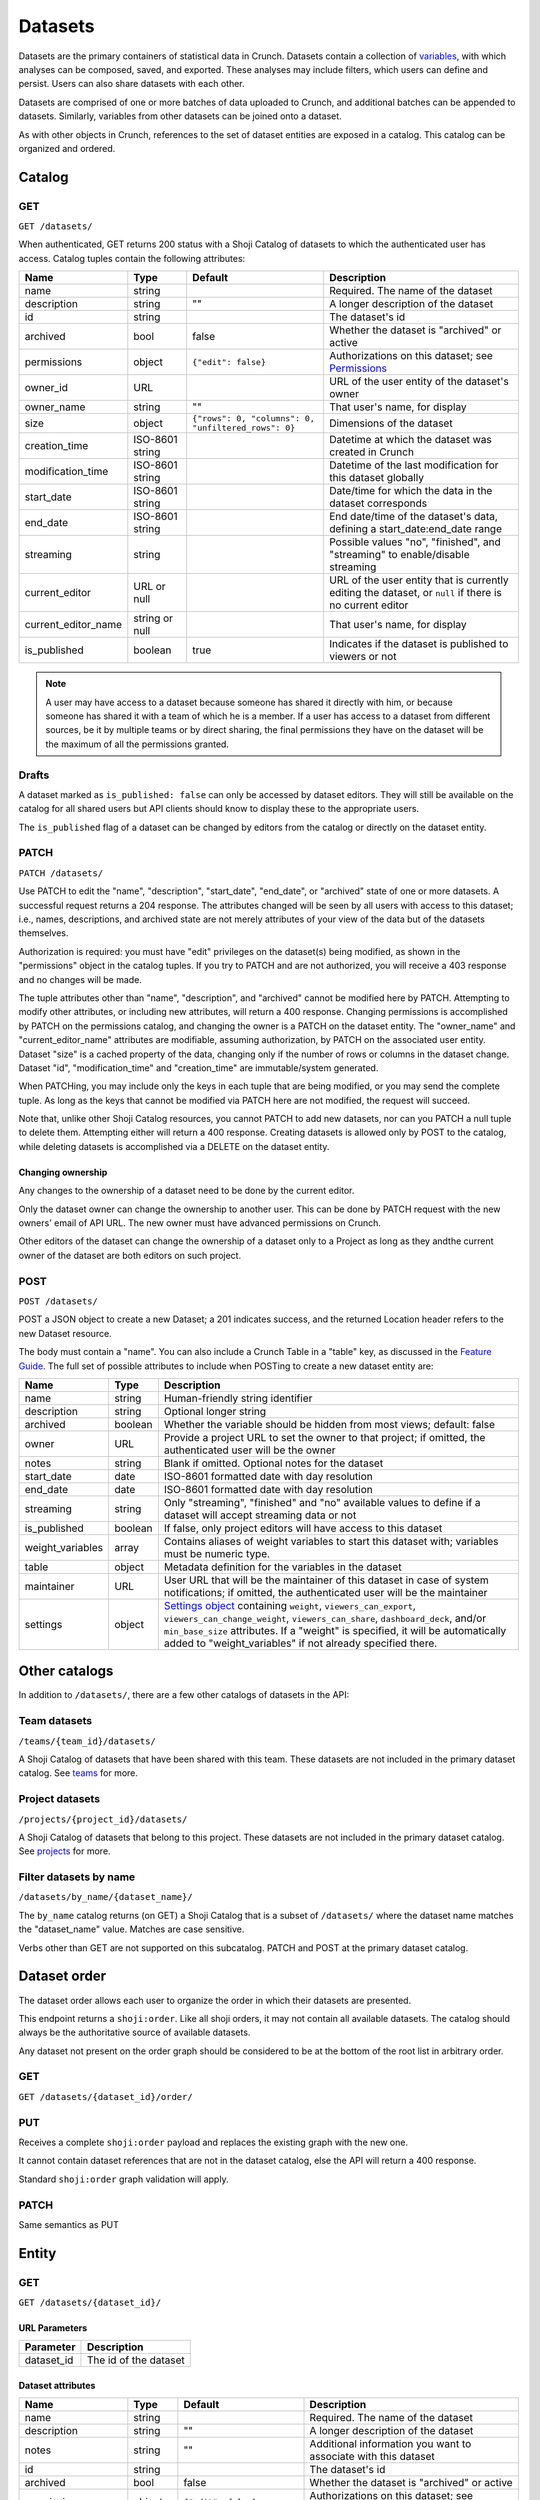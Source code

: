 Datasets
--------

Datasets are the primary containers of statistical data in Crunch.
Datasets contain a collection of `variables <#variables>`__, with which
analyses can be composed, saved, and exported. These analyses may
include filters, which users can define and persist. Users can also
share datasets with each other.

Datasets are comprised of one or more batches of data uploaded to
Crunch, and additional batches can be appended to datasets. Similarly,
variables from other datasets can be joined onto a dataset.

As with other objects in Crunch, references to the set of dataset
entities are exposed in a catalog. This catalog can be organized and
ordered.

Catalog
~~~~~~~

GET
^^^

.. language_specific::
   --HTTP
   .. code:: http

      GET /datasets/ HTTP/1.1

   --R
   .. code:: r

      library(crunch)
      login()

      # Upon logging in, a GET /datasets/ is done automatically, to populate:
      listDatasets() # Shows the names of all datasets you have
      listDatasets(refresh=TRUE) # Refreshes that list (and does GET /datasets/)

      # To get the raw Shoji object, should you need it,
      crGET("https://app.crunch.io/api/datasets/")

   --JSON
   .. code:: json

      {
          "element": "shoji:catalog",
          "self": "https://app.crunch.io/api/datasets/",
          "catalogs": {
              "by_name": "https://app.crunch.io/api/datasets/by_name/{name}/"
          },
          "views": {
              "search": "https://app.crunch.io/api/datasets/search/"
          },
          "orders": {
              "order": "https://app.crunch.io/api/datasets/order/"
          },
          "specification": "https://app.crunch.io/api/specifications/datasets/",
          "description": "Catalog of Datasets that belong to this user. POST a Dataset representation (serialized JSON) here to create a new one; a 201 response indicates success and returns the location of the new object. GET that URL to retrieve the object.",
          "index": {
              "https://app.crunch.io/api/datasets/cc9161/": {
                  "owner_name": "James T. Kirk",
                  "name": "The Voyage Home",
                  "description": "Stardate 8390",
                  "archived": false,
                  "permissions": {
                      "edit": false,
                      "change_permissions": false,
                      "view": true
                  },
                  "size": {
                      "rows": 1234,
                      "columns": 67
                  },
                  "is_published": true,
                  "id": "cc9161",
                  "owner_id": "https://app.crunch.io/api/users/685722/",
                  "start_date": "2286",
                  "end_date": null,
                  "streaming": "no",
                  "creation_time": "1986-11-26T12:05:00",
                  "modification_time": "1986-11-26T12:05:00",
                  "current_editor": "https://app.crunch.io/api/users/ff9443/",
                  "current_editor_name": "Leonard Nimoy"
              },
              "https://app.crunch.io/api/datasets/a598c7/": {
                  "owner_name": "Spock",
                  "name": "The Wrath of Khan",
                  "description": "",
                  "archived": false,
                  "permissions": {
                      "edit": true,
                      "change_permissions": true,
                      "view": true
                  },
                  "size": {
                      "rows": null,
                      "columns": null
                  },
                  "is_published": true,
                  "id": "a598c7",
                  "owner_id": "https://app.crunch.io/api/users/af432c/",
                  "start_date": "2285-10-03",
                  "end_date": "2285-10-20",
                  "streaming": "no",
                  "creation_time": "1982-06-04T09:16:23.231045",
                  "modification_time": "1982-06-04T09:16:23.231045",
                  "current_editor": null,
                  "current_editor_name": null
              }
          },
          "template": "{\"name\": \"Awesome Dataset\", \"description\": \"(optional) This dataset is awesome because I made it, and you can do it too.\"}"
      }


``GET /datasets/``

When authenticated, GET returns 200 status with a Shoji Catalog of
datasets to which the authenticated user has access. Catalog tuples
contain the following attributes:

=========================== ================ ===================================================== ===================================================
Name                        Type             Default                                               Description
=========================== ================ ===================================================== ===================================================
name                        string                                                                 Required. The name of the dataset
--------------------------- ---------------- ----------------------------------------------------- ---------------------------------------------------
description                 string           ""                                                    A longer description of the dataset
--------------------------- ---------------- ----------------------------------------------------- ---------------------------------------------------
id                          string                                                                 The dataset's id
--------------------------- ---------------- ----------------------------------------------------- ---------------------------------------------------
archived                    bool             false                                                 Whether the dataset is "archived" or active
--------------------------- ---------------- ----------------------------------------------------- ---------------------------------------------------
permissions                 object           ``{"edit": false}``                                   Authorizations on this dataset;
                                                                                                   see `Permissions <#permissions>`__
--------------------------- ---------------- ----------------------------------------------------- ---------------------------------------------------
owner_id                    URL                                                                    URL of the user entity of the dataset's owner
--------------------------- ---------------- ----------------------------------------------------- ---------------------------------------------------
owner_name                  string           ""                                                    That user's name, for display
--------------------------- ---------------- ----------------------------------------------------- ---------------------------------------------------
size                        object           ``{"rows": 0, "columns": 0, "unfiltered_rows": 0}``   Dimensions of the dataset
--------------------------- ---------------- ----------------------------------------------------- ---------------------------------------------------
creation_time               ISO-8601 string                                                        Datetime at which the dataset was created in Crunch
--------------------------- ---------------- ----------------------------------------------------- ---------------------------------------------------
modification_time           ISO-8601 string                                                        Datetime of the last modification for this dataset
                                                                                                   globally
--------------------------- ---------------- ----------------------------------------------------- ---------------------------------------------------
start_date                  ISO-8601 string                                                        Date/time for which the data in the dataset
                                                                                                   corresponds
--------------------------- ---------------- ----------------------------------------------------- ---------------------------------------------------
end_date                    ISO-8601 string                                                        End date/time of the dataset's data,
                                                                                                   defining a start_date:end_date range
--------------------------- ---------------- ----------------------------------------------------- ---------------------------------------------------
streaming                   string                                                                 Possible values "no", "finished", and "streaming"
                                                                                                   to enable/disable streaming
--------------------------- ---------------- ----------------------------------------------------- ---------------------------------------------------
current_editor              URL or null                                                            URL of the user entity that is currently editing
                                                                                                   the dataset, or ``null`` if there is no current
                                                                                                   editor
--------------------------- ---------------- ----------------------------------------------------- ---------------------------------------------------
current_editor_name         string or null                                                         That user's name, for display
--------------------------- ---------------- ----------------------------------------------------- ---------------------------------------------------
is_published                boolean          true                                                  Indicates if the dataset is published to viewers
                                                                                                   or not
=========================== ================ ===================================================== ===================================================

.. note::

    A user may have access to a dataset because someone has shared it directly
    with him, or because someone has shared it with a team of which he is a
    member. If a user has access to a dataset from different sources, be it by
    multiple teams or by direct sharing, the final permissions they have on the
    dataset will be the maximum of all the permissions granted.

Drafts
^^^^^^

A dataset marked as ``is_published: false`` can only be accessed by
dataset editors. They will still be available on the catalog for all
shared users but API clients should know to display these to the
appropriate users.

The ``is_published`` flag of a dataset can be changed by editors from
the catalog or directly on the dataset entity.

PATCH
^^^^^

.. language_specific::
   --HTTP
   .. code:: http

      PATCH /api/datasets/ HTTP/1.1
      Host: app.crunch.io
      Content-Type: application/json
      Content-Length: 231

      {
          "element": "shoji:catalog",
          "index": {
              "https://app.crunch.io/api/datasets/a598c7/": {
                  "description": "Stardate 8130.4"
              }
          }
      }

      HTTP/1.1 204 No Content

   --R
   .. code:: r

      library(crunch)
      login()

      # Dataset objects contain information from
      # the catalog tuple and the dataset entity.
      # Editing attributes by <- assignment will
      # PATCH or PUT the right payload to the
      # right place--you don't have to think about
      # catalogs and entities.
      ds <- loadDataset("The Wrath of Khan")
      description(ds)
      ## [1] ""
      description(ds) <- "Stardate 8130.4"
      description(ds)
      ## [1] "Stardate 8130.4"

      # If you needed to touch HTTP more directly,
      # you could:
      payload <- list(
          `https://app.crunch.io/api/datasets/a598c7/`=list(
              description="Stardate 8130.4"
          )
      )
      crPATCH("https://app.crunch.io/api/datasets/",
          body=toJSON(payload))


``PATCH /datasets/``

Use PATCH to edit the "name", "description", "start\_date", "end\_date",
or "archived" state of one or more datasets. A successful request
returns a 204 response. The attributes changed will be seen by all users
with access to this dataset; i.e., names, descriptions, and archived
state are not merely attributes of your view of the data but of the
datasets themselves.

Authorization is required: you must have "edit" privileges on the
dataset(s) being modified, as shown in the "permissions" object in the
catalog tuples. If you try to PATCH and are not authorized, you will
receive a 403 response and no changes will be made.

The tuple attributes other than "name", "description", and "archived"
cannot be modified here by PATCH. Attempting to modify other attributes,
or including new attributes, will return a 400 response. Changing
permissions is accomplished by PATCH on the permissions catalog, and
changing the owner is a PATCH on the dataset entity. The "owner\_name"
and "current\_editor\_name" attributes are modifiable, assuming
authorization, by PATCH on the associated user entity. Dataset "size" is
a cached property of the data, changing only if the number of rows or
columns in the dataset change. Dataset "id", "modification\_time" and
"creation\_time" are immutable/system generated.

When PATCHing, you may include only the keys in each tuple that are
being modified, or you may send the complete tuple. As long as the keys
that cannot be modified via PATCH here are not modified, the request
will succeed.

Note that, unlike other Shoji Catalog resources, you cannot PATCH to add
new datasets, nor can you PATCH a null tuple to delete them. Attempting
either will return a 400 response. Creating datasets is allowed only by
POST to the catalog, while deleting datasets is accomplished via a
DELETE on the dataset entity.

Changing ownership
''''''''''''''''''

Any changes to the ownership of a dataset need to be done by the current
editor.

Only the dataset owner can change the ownership to another user. This
can be done by PATCH request with the new owners' email of API URL. The
new owner must have advanced permissions on Crunch.

Other editors of the dataset can change the ownership of a dataset only
to a Project as long as they andthe current owner of the dataset are
both editors on such project.

POST
^^^^

.. language_specific::
   --HTTP
   .. code:: http

      POST /api/datasets/ HTTP/1.1
      Host: app.crunch.io
      Content-Type: application/json
      Content-Length: 88

      {
          "element": "shoji:entity",
          "body": {
              "name": "Trouble with Tribbles",
              "description": "Stardate 4523.3"
          }
      }

      HTTP/1.1 201 Created
      Location: https://app.crunch.io/api/datasets/223fd4/

   --R
   .. code:: r

      library(crunch)
      login()

      # To create just the dataset entity, you can
      ds <- createDataset("Trouble with Tribbles",
          description="Stardate 4523.3")

      # More likely, you'll have a data.frame or
      # similar object in R, and you'll want to send
      # it to Crunch. To do that,
      df <- read.csv("~/tribbles.csv")
      ds <- newDataset(df, name="Trouble with Tribbles",
          description="Stardate 4523.3")


``POST /datasets/``

POST a JSON object to create a new Dataset; a 201 indicates success, and
the returned Location header refers to the new Dataset resource.

The body must contain a "name". You can also include a Crunch Table in a
"table" key, as discussed in the `Feature
Guide <#metadata-document-csv>`__. The full set of possible attributes
to include when POSTing to create a new dataset entity are:

================== ======== ===============================================
Name               Type     Description
================== ======== ===============================================
name               string   Human-friendly string identifier
------------------ -------- -----------------------------------------------
description        string   Optional longer string
------------------ -------- -----------------------------------------------
archived           boolean  Whether the variable should be hidden from
                            most views; default: false
------------------ -------- -----------------------------------------------
owner              URL      Provide a project URL to set the owner to that
                            project; if omitted, the authenticated user
                            will be the owner
------------------ -------- -----------------------------------------------
notes              string   Blank if omitted. Optional notes for the
                            dataset
------------------ -------- -----------------------------------------------
start_date         date     ISO-8601 formatted date with day resolution
------------------ -------- -----------------------------------------------
end_date           date     ISO-8601 formatted date with day resolution
------------------ -------- -----------------------------------------------
streaming          string   Only "streaming", "finished" and "no" available
                            values to define if a dataset will accept
                            streaming data or not
------------------ -------- -----------------------------------------------
is_published       boolean  If false, only project editors will have access
                            to this dataset
------------------ -------- -----------------------------------------------
weight_variables   array    Contains aliases of weight variables to start
                            this dataset with; variables must be numeric
                            type.
------------------ -------- -----------------------------------------------
table              object   Metadata definition for the variables in
                            the dataset
------------------ -------- -----------------------------------------------
maintainer         URL      User URL that will be the maintainer of this
                            dataset in case of system notifications;
                            if omitted, the authenticated user will be the
                            maintainer
------------------ -------- -----------------------------------------------
settings           object   `Settings object <#settings>`__ containing
                            ``weight``, ``viewers_can_export``,
                            ``viewers_can_change_weight``,
                            ``viewers_can_share``, ``dashboard_deck``,
                            and/or ``min_base_size`` attributes. If a
                            "weight" is specified, it will be automatically
                            added to "weight\_variables" if not already
                            specified there.
================== ======== ===============================================

Other catalogs
~~~~~~~~~~~~~~

In addition to ``/datasets/``, there are a few other catalogs of
datasets in the API:

Team datasets
^^^^^^^^^^^^^

``/teams/{team_id}/datasets/``

A Shoji Catalog of datasets that have been shared with this team. These
datasets are not included in the primary dataset catalog. See
`teams <#teams>`__ for more.

Project datasets
^^^^^^^^^^^^^^^^

``/projects/{project_id}/datasets/``

A Shoji Catalog of datasets that belong to this project. These datasets
are not included in the primary dataset catalog. See
`projects <#projects>`__ for more.

Filter datasets by name
^^^^^^^^^^^^^^^^^^^^^^^

``/datasets/by_name/{dataset_name}/``

The ``by_name`` catalog returns (on GET) a Shoji Catalog that is a
subset of ``/datasets/`` where the dataset name matches the
"dataset\_name" value. Matches are case sensitive.

Verbs other than GET are not supported on this subcatalog. PATCH and
POST at the primary dataset catalog.

Dataset order
~~~~~~~~~~~~~

The dataset order allows each user to organize the order in which their
datasets are presented.

This endpoint returns a ``shoji:order``. Like all shoji orders, it may
not contain all available datasets. The catalog should always be the
authoritative source of available datasets.

Any dataset not present on the order graph should be considered to be at
the bottom of the root list in arbitrary order.

GET
^^^

``GET /datasets/{dataset_id}/order/``

.. language_specific::
   --JSON
   .. code:: json

      {
          "element": "shoji:order",
          "self": "/datasets/{dataset_id}/order/",
           "graph": [
              "dataset_url",
              {"group": [
                  "dataset_url"
              ]}
           ]
      }


PUT
^^^

Receives a complete ``shoji:order`` payload and replaces the existing
graph with the new one.

It cannot contain dataset references that are not in the dataset
catalog, else the API will return a 400 response.

Standard ``shoji:order`` graph validation will apply.

PATCH
^^^^^

Same semantics as PUT

Entity
~~~~~~

GET
^^^

``GET /datasets/{dataset_id}/``

URL Parameters
''''''''''''''

+---------------+-------------------------+
| Parameter     | Description             |
+===============+=========================+
| dataset\_id   | The id of the dataset   |
+---------------+-------------------------+

Dataset attributes
''''''''''''''''''

====================== ================ ================================================== ==========================================================
Name                   Type             Default                                            Description
====================== ================ ================================================== ==========================================================
name                   string                                                              Required. The name of the dataset
---------------------- ---------------- -------------------------------------------------- ----------------------------------------------------------
description            string           ""                                                 A longer description of the dataset
---------------------- ---------------- -------------------------------------------------- ----------------------------------------------------------
notes                  string           ""                                                 Additional information you want to associate with this
                                                                                           dataset
---------------------- ---------------- -------------------------------------------------- ----------------------------------------------------------
id                     string                                                              The dataset's id
---------------------- ---------------- -------------------------------------------------- ----------------------------------------------------------
archived               bool             false                                              Whether the dataset is "archived" or active
---------------------- ---------------- -------------------------------------------------- ----------------------------------------------------------
permissions            object           ``{"edit": false}``                                Authorizations on this dataset;
                                                                                           see `Permissions <#permissions>`__
---------------------- ---------------- -------------------------------------------------- ----------------------------------------------------------
owner_id               URL                                                                 URL of the user entity of the dataset's owner
---------------------- ---------------- -------------------------------------------------- ----------------------------------------------------------
owner_name             string           ""                                                 That user's name, for display
---------------------- ---------------- -------------------------------------------------- ----------------------------------------------------------
size                   object           ``{"rows": 0, "unfiltered_rows", "columns": 0}``   Dimensions of the dataset
---------------------- ---------------- -------------------------------------------------- ----------------------------------------------------------
creation_time          ISO-8601 string                                                     Datetime at which the dataset was created in Crunch
---------------------- ---------------- -------------------------------------------------- ----------------------------------------------------------
start_date             ISO-8601 string                                                     Date/time for which the data in the dataset corresponds
---------------------- ---------------- -------------------------------------------------- ----------------------------------------------------------
end_date               ISO-8601 string                                                     End date/time of the dataset's data, defining a
                                                                                           start_date:end_date range
---------------------- ---------------- -------------------------------------------------- ----------------------------------------------------------
streaming              string                                                              Possible values "no", "finished", and "streaming"
                                                                                           to determine if a dataset is streamed or not
---------------------- ---------------- -------------------------------------------------- ----------------------------------------------------------
current_editor         URL or null                                                         URL of the user entity that is currently editing the
                                                                                           dataset, or ``null`` if there is no current editor
---------------------- ---------------- -------------------------------------------------- ----------------------------------------------------------
current_editor_name    string or null                                                      That user's name, for display
---------------------- ---------------- -------------------------------------------------- ----------------------------------------------------------
maintainer             URL                                                                 The URL of the dataset maintener. Will always point to
                                                                                           a user
---------------------- ---------------- -------------------------------------------------- ----------------------------------------------------------
app_settings           object           ``{}``                                             A place for API clients to store values they need per
                                                                                           dataset; It is recommended that clients namespace their
                                                                                           keys to avoid collisions
====================== ================ ================================================== ==========================================================

Dataset catalogs
''''''''''''''''

A dataset contains a number of catalog resources that contain
collections of related objects. They are available under the
``catalogs`` attribute of the dataset Shoji entity.

.. language_specific::
   --JSON
   .. code:: json

      {
        "batches": "http://app.crunch.io/api/datasets/c5d751/batches/",
        "joins": "http://app.crunch.io/api/datasets/c5d751/joins/",
        "parent": "http://app.crunch.io/api/datasets/",
        "variables": "http://app.crunch.io/api/datasets/c5d751/variables/",
        "actions": "http://app.crunch.io/api/datasets/c5d751/actions/",
        "savepoints": "http://app.crunch.io/api/datasets/c5d751/savepoints/",
        "filters": "http://app.crunch.io/api/datasets/c5d751/filters/",
        "multitables": "http://app.crunch.io/api/datasets/c5d751/multitables/",
        "comparisons": "http://app.crunch.io/api/datasets/c5d751/comparisons/",
        "forks": "http://app.crunch.io/api/datasets/c5d751/forks/",
        "decks": "http://app.crunch.io/api/datasets/c5d751/decks/",
        "permissions": "http://app.crunch.io/api/datasets/c5d751/permissions/"
      }


+---------------+-----------------------------------------+
| Catalog name  | Resource                                |
+===============+=========================================+
| batches       | Returns                                 |
|               | all the                                 |
|               | batches                                 |
|               | (successful                             |
|               | and                                     |
|               | failed)                                 |
|               | used for                                |
|               | this                                    |
|               | dataset.                                |
|               | See                                     |
|               | `Batches <#batches>`__.                 |
+---------------+-----------------------------------------+
| joins         | Contains                                |
|               | the list                                |
|               | of all                                  |
|               | datasets                                |
|               | joined to                               |
|               | the                                     |
|               | current                                 |
|               | dataset.                                |
|               | See                                     |
|               | `Joins <#joins>`__.                     |
+---------------+-----------------------------------------+
| parent        | Indicates                               |
|               | the                                     |
|               | catalog                                 |
|               | where                                   |
|               | this                                    |
|               | dataset                                 |
|               | is found                                |
|               | (project                                |
|               | or main                                 |
|               | dataset                                 |
|               | catalog)                                |
+---------------+-----------------------------------------+
| variables     | Catalog                                 |
|               | of all                                  |
|               | public                                  |
|               | variables                               |
|               | of this                                 |
|               | dataset.                                |
|               | See                                     |
|               | `Variables <#variables>`__.             |
+---------------+-----------------------------------------+
| actions       | All                                     |
|               | actions                                 |
|               | executed                                |
|               | on this                                 |
|               | dataset                                 |
+---------------+-----------------------------------------+
| savepoints    | Lists the                               |
|               | saved                                   |
|               | versions                                |
|               | for this                                |
|               | dataset.                                |
|               | See                                     |
|               | `Versions <#versions>`__.               |
+---------------+-----------------------------------------+
| filters       | Makes                                   |
|               | available                               |
|               | the                                     |
|               | public                                  |
|               | and                                     |
|               | user-created                            |
|               | filters.                                |
|               | See                                     |
|               | `Filters <#filters>`__.                 |
+---------------+-----------------------------------------+
| multitables   | Similar                                 |
|               | to                                      |
|               | filters,                                |
|               | displays                                |
|               | all                                     |
|               | available                               |
|               | multitables.                            |
|               | See                                     |
|               | `Multitables <#mulitables>`__           |
+---------------+-----------------------------------------+
| comparisons   | Contains                                |
|               | all                                     |
|               | available                               |
|               | comparisons.                            |
|               | See                                     |
|               | `Comparisons <#comparisons>`__.         |
+---------------+-----------------------------------------+
| forks         | Returns                                 |
|               | all the                                 |
|               | forks                                   |
|               | created                                 |
|               | from this                               |
|               | dataset                                 |
+---------------+-----------------------------------------+
| decks         | The list                                |
|               | of all                                  |
|               | decks on                                |
|               | this                                    |
|               | dataset                                 |
|               | for the                                 |
|               | authentic                               |
|               | ated                                    |
|               | user                                    |
+---------------+-----------------------------------------+
| permissions   | Returns                                 |
|               | the list                                |
|               | of all                                  |
|               | users and                               |
|               | teams                                   |
|               | with                                    |
|               | access to                               |
|               | this                                    |
|               | dataset.                                |
|               | See                                     |
|               | `Permissions <#permissions>`__.         |
+---------------+-----------------------------------------+

PATCH
^^^^^

``PATCH /datasets/{dataset_id}/``

See above about PATCHing the dataset catalog for all attributes
duplicated on the entity and the catalog. You may PATCH those attributes
on the entity, but you are encouraged to PATCH the catalog instead. The
two attributes appearing on the entity and not the catalog, "notes" is
modifiable by PATCH here.

A successful PATCH request returns a 204 response. The attributes
changed will be seen by all users with access to this dataset; i.e.,
names, descriptions, and archived state are not merely attributes of
your view of the data but of the datasets themselves.

Authorization is required: you must have "edit" privileges on this
dataset. If you try to PATCH and are not authorized, you will receive a
403 response and no changes will be made. If you have edit permissions
but are not the current editor of this dataset, PATCH requests of
anything other than "current\_editor" will respond with 409 status. You
will need first to PATCH to make yourself the current editor and then
proceed to make the desired changes.

When PATCHing, you may include only the keys that are being modified, or
you may send the complete entity. As long as the keys that cannot be
modified via PATCH here are not modified, the request will succeed.

Changing dataset ownership
''''''''''''''''''''''''''

If you are the current editor of a dataset you can change its owner by
PATCHing the ``owner`` attribute witht he URL of the new owner.

Only Users, Teams or Projects can be set as owners of a dataset.

-  Users: New owner needs to be advanced users to be owner of a dataset.
-  Teams: Authenticated user needs to be a member of the team.
-  Projects: Authenticated user needs to have edit permissions on the
   project.

Copying over from another dataset
'''''''''''''''''''''''''''''''''

In the needed case to copy over the work from another dataset to the
current one, it is possible to issue a PATCH request with the
``copy_from`` attribute pointing to the URL of the source dataset to
use.

.. language_specific::
   --JSON
   .. code:: json

      {
        "element": "shoji:entity",
        "body": {
          "copy_from": "https://app.crunch.io/api/datasets/1234/"
        }
      }


All dataset attributes, permissions, derivations, private variables, etc
will be brought over to the current dataset:

-  Decks
-  Filters
-  Multitables
-  Comparisons
-  Personal variable order
-  Derived variables
-  Personal variables
-  Permissions

The response will be a ``shoji:entity`` containing as a body an object
with keys for each entity type that uas not been copied. In the case of
variables these entities will display their name, alias and owner (if
personal).

All the URLs will refer to entities on the source dataset.

.. language_specific::
   --JSON
   .. code:: json

      {
          "element": "shoji:entity",
          "body": {
              "variables": {
                  "https://app.crunch.io/dataset/1234/variables/abc/": {
                      "name": "Variable name",
                      "alias": "Variable alias",
                      "owner_url": "https://app.crunch.io/users/qwe/",
                      "owner_name": "Angus MacGyver"
                  },
                  "https://app.crunch.io/dataset/1234/variables/cde/": {
                      "name": "Variable name",
                      "alias": "Variable alias",
                      "owner_url": null,
                      "owner_name": null
                  }
              },
              "filters": {
                  "https://app.crunch.io/filters/abcd/": {
                      "name": "filter name",
                      "owner_url": "http://app.crunch.io/users/qwe/"
                  },
                  "http://app.crunch.io/filters/cdef/": {
                      "name": "filter name",
                      "owner_url": "https://app.crunch.io/users/qwe/"
                  }
              }
          }
      }


It is possible to copy information only for one user from another
dataset, the payload will need the extra ``user`` key. It can contain
either a user URL or a user email:

.. language_specific::
   --JSON
   .. code:: json

      {
        "element": "shoji:entity",
        "body": {
          "copy_from": "https://app.crunch.io/api/datasets/1234/",
          "user": "https://app.crunch.io/api/users/abcd/"
        }
      }


DELETE
^^^^^^

``DELETE /datasets/{dataset_id}/``

With sufficient authorization, a successful DELETE request removes the
dataset from the Crunch system and responds with 204 status.

Views
^^^^^

Applied filters
'''''''''''''''

Cube
''''

``/datasets/{id}/cube/?q``

See `Multidimensional Analysis <#multidimensional-analysis>`__.

Export
''''''

.. language_specific::
   --HTTP
   .. code:: http

      GET `/datasets/{id}/export/` HTTP/1.1
      Host: app.crunch.io


GET returns a Shoji View of available dataset export formats.

.. language_specific::
   --JSON
   .. code:: json

      {
          "element": "shoji:view",
          "self": "https://app.crunch.io/api/datasets/223fd4/export/",
          "views": {
              "spss": "https://app.crunch.io/api/datasets/223fd4/export/spss/",
              "csv": "https://app.crunch.io/api/datasets/223fd4/export/csv/"
          }
      }


A POST request on any of the export views will return 202 status with a
Progress response in the body and a Location header pointing to the
location of the exported file to be downloaded. Poll the progress URL
for status on the completion of the export. When complete, GET the
Location URL from the original response to download the file.

.. language_specific::
    --HTTP
    .. code:: http

      POST `/api/datasets/f2364cc66e604d63a3be3e8811fc902f/export/spss/` HTTP/1.1

      {
        "where": {
          "function": "select",
          "args":[
            {
              "map": {
                "https://app.crunch.io/api/datasets/f2364cc66e604d63a3be3e8811fc902f/variables/000000/": {"variable": "https://app.crunch.io/api/datasets/f2364cc66e604d63a3be3e8811fc902f/variables/000000/"},
                "https://app.crunch.io/api/datasets/f2364cc66e604d63a3be3e8811fc902f/variables/000001/": {"variable": "https://app.crunch.io/api/datasets/f2364cc66e604d63a3be3e8811fc902f/variables/000001/"},
                "https://app.crunch.io/api/datasets/f2364cc66e604d63a3be3e8811fc902f/variables/000002/": {"variable": "https://app.crunch.io/api/datasets/f2364cc66e604d63a3be3e8811fc902f/variables/000002/"}
                }
            }
          ]
        }
      }

      HTTP/1.1 202 Accepted
      Content-Length: 176
      Access-Control-Allow-Methods: OPTIONS, AUTH, POST, GET, HEAD, PUT, PATCH, DELETE
      Access-Control-Expose-Headers: Allow, Location, Expires
      Content-Encoding: gzip
      Location: https://crunch-io.s3.amazonaws.com/exports/dataset_exports/f2364cc66e604d63a3be3e8811fc902f/My_Dataset.sav?Signature=sOmeSigNaTurE%3D&Expires=1470265052&AWSAccessKeyId=SOMEKEY


To export a subset of the dataset, instead perform a POST request and
include a JSON body with an optional "filter" expression for the rows
and a "where" attribute to specify variables to include.

============= ================================= ================================================================================
Attribute     Description                       Example
============= ================================= ================================================================================
filter        A Crunch filter expression        ``{"function": "==", "args": [{"variable": "000000"}, {"value": 1}]}``
              defining a filter for the given
              export
------------- --------------------------------- --------------------------------------------------------------------------------
where         A Crunch expression defining      ``{"function": "select", "args": [{"map": {"000000": {"variable": 000000"}}}]}``
              which variables to export.
              Refer to `Frame functions
              <#frame-functions>`__ for the
              available functions here.
------------- --------------------------------- --------------------------------------------------------------------------------
options       An object of extra settings,      ``{"use_category_ids": true}``
              which may be format specific.
              See below.
============= ================================= ================================================================================

See `"Expressions" <#expressions>`__ for more on Crunch expressions.

The following rules apply for all formats:

-  The dataset's exclusion filter will be applied; however, any of the
   user's personal "applied filters" are not, unless they are explicitly
   included in the request.
-  Hidden/discarded variables are not exported unless editors use a
   ``where`` clause, then it will be evaluated over all non hidden
   variables.
-  Personal (private) variables are not exported unless indicated, then
   only the current user's personal variables will be exported
-  Variables (columns) will be ordered in a flattened version of the
   dataset's hierarchical order.
-  Derived variables will be exported with their values, without their
   functional links.

Some format-specific properties and options:

+--------+----------------------+--------------------------------------------+---------------+
| Format | Attribute            | Description                                | Default       |
+========+======================+============================================+===============+
| csv    | use_category_ids     | Export categorical data as its numeric IDs | false         |
|        |                      | instead of category names?                 |               |
+--------+----------------------+--------------------------------------------+---------------+
| csv    | missing_values       | If present, will use the specified string  | *omitted*     |
|        |                      | to indicate missing values. If omitted,    |               |
|        |                      | will use the missing reason strings        |               |
+--------+----------------------+--------------------------------------------+---------------+
| csv    | header_field         | Use the variable's alias/name/description  | "alias"       |
|        |                      | in the CSV header row, or ``null`` for no  |               |
|        |                      | header row                                 |               |
+--------+----------------------+--------------------------------------------+---------------+
| spss   | var_label_field      | Use the variable's name/description as     | "description" |
|        |                      | SPSS variable label                        |               |
+--------+----------------------+--------------------------------------------+---------------+
| spss   | prefix_subvariables  | Prefix subvariable labels with the parent  | false         |
|        |                      | array variable's label?                    |               |
+--------+----------------------+--------------------------------------------+---------------+
| all    | include_personal     | Include the user's personal variables in   | false         |
|        |                      | the exported file?                         |               |
+--------+----------------------+--------------------------------------------+---------------+

SPSS
    

Categorical-array and multiple-response variables will be exported as
"mrsets", as supported by SPSS. If the ``prefix_subvariables`` option is
set to ``true``, then the subvariables' labels will be prefixed with the
parent's label.

To pick which variable field to use on the ``label`` field on the SPSS
variables, use the ``var_label_field`` in the ``options`` attribute in
the POST body. The only valid fields are ``description`` and ``name``.

CSV
   

By default, categorical variable values will be exported using the
category name and missing values will use their corresponding reason
string for all variables.

The missing values will be exported with their configured missing reason
in the CSV file. If specified on the ``missing_values`` export option,
then all missing values on all columns will use such string instead of
the reason.

To control the output of the header row, use the ``header_field``
option. Valid values for this option are:

-  alias (default)
-  name
-  description
-  ``null`` - Sending ``null`` will make the resulting CSV without a
   header row.

Refer to the options described on the table above for the ``csv`` format
to change this behavior.

Match
'''''

The match endpoint provides a list of matches indicating which variables
match amongst the datasets provided. To use it, send a post request
representing an ordered list of datasets you would like to match.
Include the "minimum\_matches" parameter in your graph if you would like
to limit the output of the matches based on the number of datasets
matching. The default minim\_matches is 2. Currently, only alias is
utilized to match the variables to one another.

The result of a match endpoint request can be one of two things. If the
same match has been completed previously, the api with return a 201
status code and a Location header to the existing results. Otherwise,
the endpoint will return a 202 status code, with a Progress result that
provides status information as the match is completed. Either request
will result in the location header being set to the URI for staticly
generated comparison result that can be accessed with the match is
completed.

The results are a Shoji Entity with an attribute ``matches``. The
matches are listed by order of the number of variables matched. Each
variable inside the matches will contain the dataset, the variable id
and the confidence that the variable matches the others in the list. The
order of the variables inside the matches returned will match the order
of the datasets provided. The first variable will also contain some
additional information to allow previewing a match. To retrieve complete
details about all the matching variables the endpoints listed in
``metadata`` field can be called, those provide all the matching
metadata chunked by groups of matches.

.. language_specific::
   --HTTP
   .. code:: http

      POST /datasets/match/ HTTP/1.1

   --JSON
   .. code:: json

      {
          "element": "shoji:entity",
          "body":  {
              "datasets": [
                  "http://app.crunch.io/api/datasets/8274bf/",
                  "http://app.crunch.io/api/datasets/699a33/",
                  "http://app.crunch.io/api/datasets/8274bf/",
                  "http://app.crunch.io/api/datasets/699a33/"
              ],
               "minimum_matches": 3
          }
      }


Response:

.. language_specific::
   --HTTP
   .. code:: http

      201 Created
      Host: app.crunch.io
      Location: http://app.crunch.io/api/datasets/matches/394d9e/

      GET /api/datasets/matches/394d9e/

   --JSON
   .. code:: json

      {

          "element": "shoji:order",
          "self": "http://app.crunch.io:50976/api/datasets/match/3c7df5/",
          "body": {
              "matches": [
                  [
                      {
                          "alias": "SomeVariable",
                          "confidence": 1,
                          "name": "Some Variable",
                          "variable": "521b5c014e1e474fa5173d95000bd6e9",
                          "desc": "This is some variable",
                          "dataset": "8274bfb842d645728a49634414b999c4"
                      },
                      {
                          "variable": "3fa1d3358888474eb949ae586e80f9a4",
                          "confidence": 1,
                          "dataset": "699a3315c3f347d4923257380938f9b9"
                      }
                  ],
                  [
                      {
                          "alias": "AnotherVariableThatHasMatches",
                          "confidence": 1,
                          "name": "Another Variable",
                          "variable": "234e8e76d0e1a32667ab33bc30a9900",
                          "desc": "This is another variable",
                          "dataset": "8274bfb842d645728a49634414b999c4"
                      },
                      {
                          "variable": "9373729ac990b009e0a90dca99092789",
                          "confidence": 1,
                          "dataset": "699a3315c3f347d4923257380938f9b9"
                      }
                  ],
                  ...
              ],
              "metadata": [
                  "http://app.crunch.io/api/datasets/match/3c7df5/0-500/"
              ]
          }
      }


Summary
'''''''

``/datasets/{id}/summary/{?filter}``

Query Parameters
                

+-------------+------------------------------+
| Parameter   | Description                  |
+=============+==============================+
| filter      | A Crunch filter expression   |
+-------------+------------------------------+

GET returns a Shoji View with summary information about this dataset
containing its number of rows (weighted and unweighted, with and without
your applied filters), as well as the number of variables and columns.
The column count will differ from the variable count when derived and
array variables are present--these variable types don't necessarily have
their own columns of d ata behind them. The column count is useful for
estimating load time and file size when exporting.

If a ``filter`` is included, the "filtered" counts will be with respect
to that expression. If omitted, your applied filters will be used.

.. language_specific::
   --JSON
   .. code:: json

      {
          "element": "shoji:view",
          "self": "https://app.crunch.io/api/datasets/223fd4/summary/",
          "value": {
              "unweighted": {
                  "filtered": 2000,
                  "total": 2000
              },
              "weighted": {
                  "filtered": 2000.0,
                  "total": 2000.0
              },
              "variables": 529,
              "columns": 530
          }
      }


Fragments
^^^^^^^^^

Table
'''''

State
'''''

Exclusion
'''''''''

``/datasets/{id}/exclusion/``

Exclusion filters allow you to drop rows of data without permanently
deleting them.

GET on this resource returns a Shoji Entity with a filter "expression"
attribute in its body. Rows that match the filter expression will be
excluded from all views of the data.

PATCH the "expression" attribute to modify. An empty "expression"
object, like ``{"body": {"expression": {}}}``, is equivalent to "no
exclusion", i.e. no rows are dropped.

Stream
''''''

Stream lock
           

When a dataset is configured to receive streaming data, the /stream/
endpoint will accept POST requests to append new rows to the streaming
queue.

A dataset is able to receive streaming data while its ``streaming``
attribute is set to ``streaming``.

While a dataset is receiving streams, any other kind of append is
disabled returning 409 if attempted. Only streaming data is allowed.

The following operations are forbidden on a dataset while it is
accepting streaming rows in order to protect the schema.

-  Deleting public non derived variables
-  Casting variables (Includes changing resolution on datetime
   variables)
-  Changing variable aliases
-  Deleting categories from categorical variables
-  Changing ID of category IDs
-  Removing subvariables from arrays
-  Merging forks
-  Reverting to savepoints
-  Modifying the Primary Key, once it has been set

To change the streaming configuration of the dataset, PATCH the entity's
``streaming`` attribute to either ``streaming``, ``finished`` or ``no``
according to the following table:

+-----------------+-------------------------+--------------------------+
| Value           | Allows schema changes   | Accepts streaming rows   |
+=================+=========================+==========================+
| ``streaming``   | No                      | Yes                      |
+-----------------+-------------------------+--------------------------+
| ``finished``    | No                      | No                       |
+-----------------+-------------------------+--------------------------+
| ``no``          | Yes                     | No                       |
+-----------------+-------------------------+--------------------------+

Note that only the **dataset maintainer** is allowed to modify the
``streaming`` attribute.

Sending rows
            

``/datasets/{id}/stream/``

Stream allows for sending data to a dataset as it is gathered.

GET on this resource returns a Shoji Entity with two attributes in its
body:

.. language_specific::
   --JSON
   .. code:: json

      {
          "element": "shoji:entity",
          "self": "https://app.crunch.io/api/datasets/223fd4/stream/",
          "description": "A stream for this Dataset. Each stream acts as a write buffer, from which Sources are periodically made and appended as Batches to the owning Dataset.",
          "body":{
              "pending_messages": 1,
              "received_messages": 8
          }
      }


================== =======================================================
Attribute          Description
================== =======================================================
pending_messages   The number of messages the stream has that have yet to
                   be appended to the dataset (note: a message might
                   contain more than one row, each POST that is made to
                   ``/datasets/{id}/stream/`` will result in a single
                   message).
------------------ -------------------------------------------------------
received_messages  The total number of messages that this stream has
                   received.
================== =======================================================

POST to this endpoint to add rows. The payload should be a multi line
string where each line contains a json representation of objects
indicating the value for each variable keyed by **alias**.

::

    {"alias1": 1, "alias2": "value", "alias3": 0}
    {"alias1": 99, "alias2": "other", "alias3": 2}
    {"alias1": 10, "alias2": "empty", "alias3": 1}

Settings
''''''''

``/datasets/{id}/settings/``

The dataset settings allow editors to store dataset wide permissions and
configurations for it.

Will always return all the available settings with default values a
dataset can have.

.. language_specific::
   --JSON
   .. code:: json

      {
          "element": "shoji:entity",
          "self": "https://app.crunch.io/api/datasets/223fd4/settings/",
          "body": {
              "viewers_can_export": false,
              "viewers_can_change_weight": false,
              "viewers_can_share": true,
              "weight": "https://app.crunch.io/api/datasets/223fd4/variables/123456/"
          }
      }


To make changes, clients should PATCH the settings they wish to change
with new values. Additional settings are not allowed, the server will
return a 400 response.

=========================== ===================================================
Setting                     Description
=========================== ===================================================
viewers_can_export          When false, only editor can export; else, all
                            users with view access can export the data
--------------------------- ---------------------------------------------------
viewers_can_change_weight   When true, all users with access can set their
                            own personal weight; else, the editor configured
                            ``weight`` will be applied to all without option to
                            change
--------------------------- ---------------------------------------------------
viewers_can_share           When true, all users can share the dataset with
                            other users or teams; Defaults to ``True``
--------------------------- ---------------------------------------------------
weight                      Default initial weight for all new users on this
                            dataset, and when ``viewers_can_change_weight``
                            is false, this variable will be the always-applied
                            weight for all viewers of the dataset.
--------------------------- ---------------------------------------------------
dashboard_deck              When set, points to a deck that will become
                            publicly visible and be used as dashboard by the
                            web client
=========================== ===================================================

Preferences
'''''''''''

``/datasets/{id}/preferences/``

The dataset preferences provide API clients with a key/value store for
settings or customizations each would need for each user.

By default, all dataset preferences start out with only a ``weight`` key
set to ``null``, unless otherwise set. Clients can PATCH to add
additional attributes.

.. language_specific::
   --JSON
   .. code:: json

      {
          "element": "shoji:entity",
          "self": "https://app.crunch.io/api/datasets/223fd4/preferences/",
          "body": {
            "weight": null
          }
      }


To delete attributes from the preferences resources, PATCH them with
``null``.

Preferences are unordered; clients should not assume that they are
ordered.

Weight
      

If the dataset has ``viewers_can_change_weight`` setting set to false,
then all users' preferences ``weight`` will be set to the dataset wide
configured weight without option to change it. Attempts to modify it
will return a 403 response.

Primary key
'''''''''''

``/datasets/{dataset_id}/pk/``

URL Parameters
              

+---------------+-------------------------+
| Parameter     | Description             |
+===============+=========================+
| dataset\_id   | The id of the dataset   |
+---------------+-------------------------+

Setting a primary key on a dataset causes updates (particularly streamed
updates) mentioning existing rows to be updated instead of new rows
being inserted. A primary key can only be set on a variable that is type
"numeric" or "text" and that has no duplicate or missing values, and it
can only be set after that variable has been added to the dataset.

GET
   

.. language_specific::
   --HTTP
   .. code:: http

      GET /api/datasets/{dataset_id}/pk/ HTTP/1.1
      Host: app.crunch.io

      --------
      200 OK
      Content-Type:application/json;charset=utf-8

      {
          "element": "shoji:entity",
          "body": {
              "pk": ["https://app.crunch.io/api/datasets/{dataset_id}/variables/000001/"],
          }
      }

   --Python
   .. code:: python

      >>> # "ds" is dataset via pycrunch
      >>> ds.pk.body.pk
      ['https://app.crunch.io/api/datasets/{dataset_id}/variables/000001/']


``GET /datasets/{dataset_id}/pk/``

GET on this resource returns a Shoji Entity. It contains one body key:
``pk``, which is an array. The "pk" member indicates the URLs of the
variables in the dataset which comprise the primary key. If there is no
primary key for this dataset, the ``pk`` value will be ``[]``.

POST
    

.. language_specific::
   --HTTP
   .. code:: http

      POST /api/datasets/{dataset_id}/pk/ HTTP/1.1
      Host: app.crunch.io
      Content-Type: application/json
      Content-Length: 15

      {"pk": ["https://app.crunch.io/api/datasets/{dataset_id}/variables/000001/"]}

      --------
      204 No Content

   --Python
   .. code:: python

      >>> # "ds" is dataset via pycrunch
      >>> ds.pk.post({'pk':['https://app.crunch.io/api/datasets/{dataset_id}/variables/000001/']})
      >>> ds.pk.body.pk
      ['000001']


``POST /datasets/{dataset_id}/pk/``

When POSTing, set the body to a JSON object containing the key "pk" to
modify the primary key. The "pk" key should be a list containing zero or
more variable URLs. The variables referenced must be either text or
numeric type and must have no duplicate or missing values. Setting pk to
``[]`` is equivalent to deleting the primary key for a dataset.

.. raw:: html

   <aside class="notice">

::

    We currently support only a single primary key variable, so the POST payload
    array should be of length zero or one.

.. raw:: html

   </aside>

DELETE
      

.. language_specific::
   --HTTP
   .. code:: http

      DELETE /api/datasets/{dataset_id}/pk/ HTTP/1.1
      Host: app.crunch.io

      --------
      204 No Content

   --Python
   .. code:: python

      >>> # "ds" is dataset via pycrunch
      >>> ds.pk.delete()
      >>> ds.pk.body.pk
      []


``DELETE /datasets/{dataset_id}/pk/``

DELETE the "pk" resource to delete the primary key for this dataset.
Upon success, this method returns no body and a 204 response code.

Catalogs
^^^^^^^^

Users
'''''

``/datasets/{dataset_id}/users/``

This catalog exposes the full list of users that have access to the
dataset via the different sources:

-  When the dataset belongs to a project, as project members
-  Members of teams that are shared with the dataset
-  Direct shares to specific users

This endpoint only supports GET, the response will be a catalog with
each user as member with the tuple indicating the coalesced permissions
and information about the type of access:

+------------------------+--------------+
| Attribute              | Description  |
+========================+==============+
| name                   | Name of the  |
|                        | user         |
+------------------------+--------------+
| email                  | Email of the |
|                        | user         |
+------------------------+--------------+
| teams                  | URLs of      |
|                        | teams with   |
|                        | dataset      |
|                        | access this  |
|                        | user belongs |
|                        | to           |
+------------------------+--------------+
| last\_accessed         | Timestamp of |
|                        | last access  |
|                        | to dataset   |
|                        | via web app  |
+------------------------+--------------+
| project\_member        | If dataset   |
|                        | is part of a |
|                        | project and  |
|                        | this user    |
|                        | too          |
+------------------------+--------------+
| coalesced\_permissions | Permissions  |
|                        | this user    |
|                        | has to this  |
|                        | access,      |
|                        | combining    |
|                        | all sources  |
+------------------------+--------------+

.. language_specific::
   --JSON
   .. code:: json

      {
        "https://app.crunch.io/api/users/411aa32a075b4b57bf25a4ace1baf920/": {
          "name": "Jean-Luc Picard",
          "last_accessed": "2017-02-25T00:00:00+00:00",
          "teams": [
            "https://app.crunch.io/api/teams/c6dbeb7c57e34dd08ab2316f3363e895/",
            "https://app.crunch.io/api/teams/d0abf4e933fc44e38190247ae4d593f9/"
          ],
          "project_member": false,
          "email": "jeanluc@crunch.io",
          "coalesced_permissions": {
            "edit": true,
            "change_permissions": true,
            "view": true
          }
        },
        "https://app.crunch.io/api/users/60f18c51699b4ba992721197743286a4/": {
          "name": "William Riker",
          "last_accessed": null,
          "teams": [
            "https://app.crunch.io/api/teams/d0abf4e933fc44e38190247ae4d593f9/"
          ],
          "project_member": false,
          "email": "number1@crunch.io",
          "coalesced_permissions": {
            "edit": false,
            "change_permissions": false,
            "view": true
          }
        },
        "https://app.crunch.io/api/users/80d89e4e876344ecb46c528a910e3877/": {
          "name": "Geordi La Forge",
          "last_accessed": "2017-01-31T00:00:00+00:00",
          "teams": [
            "https://app.crunch.io/api/teams/c6dbeb7c57e34dd08ab2316f3363e895/",
            "https://app.crunch.io/api/teams/d0abf4e933fc44e38190247ae4d593f9/"
          ],
          "project_member": true,
          "email": "geordilf@crunch.io",
          "coalesced_permissions": {
            "edit": true,
            "change_permissions": true,
            "view": true
          }
        }
      }


Actions
'''''''

Batches
'''''''

``/datasets/{dataset_id}/batches/``

See `Batches <#batches>`__ and the feature guides for
`importing <#importing-data>`__ and `appending <#appending-data>`__.

Decks
'''''

``/datasets/{dataset_id}/decks/``

See `Decks <#decks>`__.

Comparisons
'''''''''''

Filters
'''''''

``/datasets/{dataset_id}/filters/``

See `Filters <#filters>`__.

Forks
'''''

Joins
'''''

Multitables
'''''''''''

Permissions
'''''''''''

``/datasets/{dataset_id}/permissions/``

See `Permissions <#permissions>`__.

Savepoints
''''''''''

``/datasets/{dataset_id}/savepoints/``

See `Versions <#versions>`__.

Variables
'''''''''

``/datasets/{dataset_id}/variables/``

See `Variables <#variables>`__.

Weight variables
''''''''''''''''
